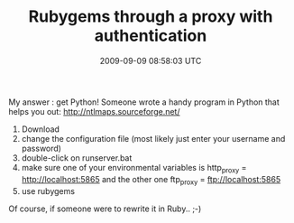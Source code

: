 #+TITLE: Rubygems through a proxy with authentication
#+DATE: 2009-09-09 08:58:03 UTC
#+PUBLISHDATE: 2009-09-09
#+DRAFT: t
#+TAGS: untagged
#+DESCRIPTION: My answer : get Python! Someone wrote a h

My answer : get Python! Someone wrote a handy program in Python that helps you out:
http://ntlmaps.sourceforge.net/
1) Download
2) change the configuration file (most likely just enter your username and password)
3) double-click on runserver.bat
4) make sure one of your environmental variables is http_proxy = http://localhost:5865 and the other one ftp_proxy = ftp://localhost:5865
5) use rubygems

Of course, if someone were to rewrite it in Ruby.. ;-)